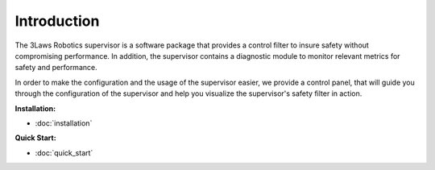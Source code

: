Introduction
============

The 3Laws Robotics supervisor is a software package that provides a control filter to insure safety without compromising performance.
In addition, the supervisor contains a diagnostic module to monitor relevant metrics for safety and performance.

In order to make the configuration and the usage of the supervisor easier, we provide a control panel, that will guide you through the configuration of the supervisor and help you visualize the supervisor's safety filter in action.

**Installation:**

- :doc:`installation`

**Quick Start:**


- :doc:`quick_start`


